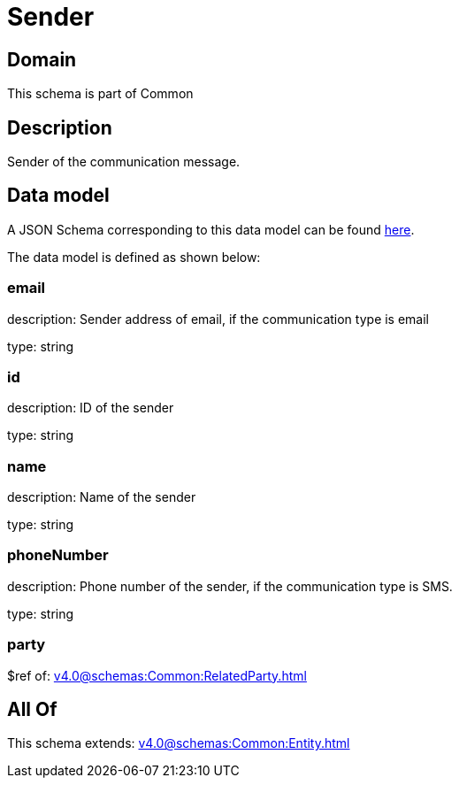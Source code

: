 = Sender

[#domain]
== Domain

This schema is part of Common

[#description]
== Description

Sender of the communication message.


[#data_model]
== Data model

A JSON Schema corresponding to this data model can be found https://tmforum.org[here].

The data model is defined as shown below:


=== email
description: Sender address of email, if the communication type is email

type: string


=== id
description: ID of the sender

type: string


=== name
description: Name of the sender

type: string


=== phoneNumber
description: Phone number of the sender, if the communication type is SMS.

type: string


=== party
$ref of: xref:v4.0@schemas:Common:RelatedParty.adoc[]


[#all_of]
== All Of

This schema extends: xref:v4.0@schemas:Common:Entity.adoc[]
